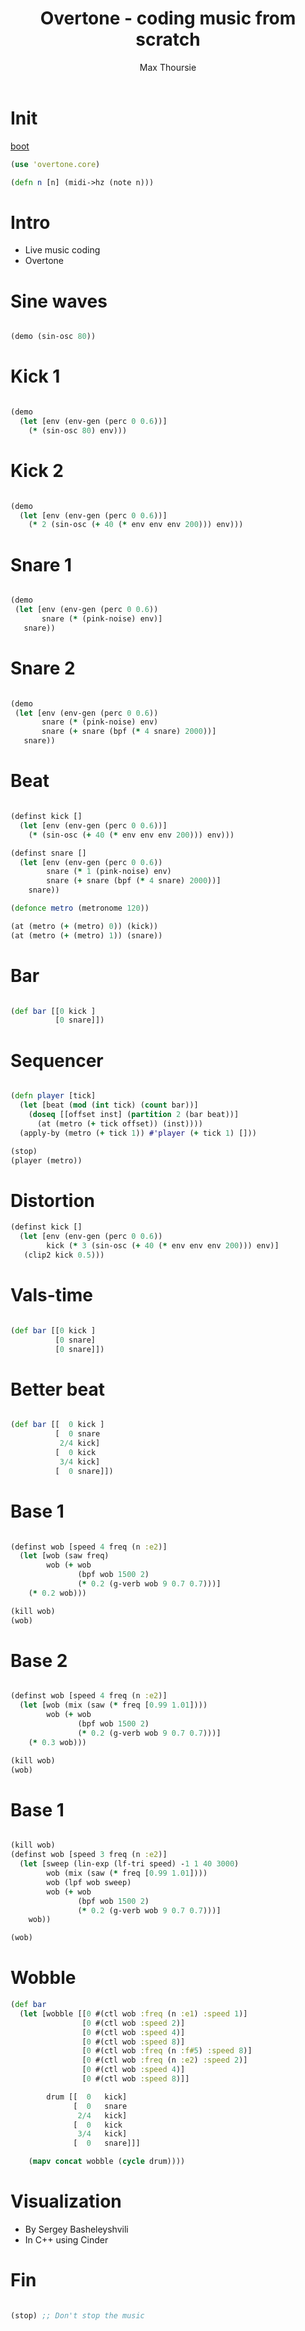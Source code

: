 #+TITLE:	Overtone - coding music from scratch
#+AUTHOR:	Max Thoursie
#+EMAIL:	max@spotify.com
#+STARTUP:	content

* Init

[[file:~/code/clojure/overtone-testing/src/overtone_testing/demo1.clj::(boot-external-server)][boot]]

#+BEGIN_SRC clojure
(use 'overtone.core)

(defn n [n] (midi->hz (note n)))
#+END_SRC

* Intro

- Live music coding
- Overtone

* Sine waves

#+BEGIN_SRC clojure :results silent

(demo (sin-osc 80))

#+END_SRC

* Kick 1

#+BEGIN_SRC clojure :results silent

(demo
  (let [env (env-gen (perc 0 0.6))]
    (* (sin-osc 80) env)))

#+END_SRC

* Kick 2

#+BEGIN_SRC clojure :results silent

(demo
  (let [env (env-gen (perc 0 0.6))]
    (* 2 (sin-osc (+ 40 (* env env env 200))) env)))

#+END_SRC

* Snare 1

#+BEGIN_SRC clojure :results silent

  (demo
   (let [env (env-gen (perc 0 0.6))
         snare (* (pink-noise) env)]
     snare))

#+END_SRC

* Snare 2

#+BEGIN_SRC clojure :results silent

  (demo
   (let [env (env-gen (perc 0 0.6))
         snare (* (pink-noise) env)
         snare (+ snare (bpf (* 4 snare) 2000))]
     snare))

#+END_SRC

* Beat

#+BEGIN_SRC clojure :results silent

  (definst kick []
    (let [env (env-gen (perc 0 0.6))]
      (* (sin-osc (+ 40 (* env env env 200))) env)))

  (definst snare []
    (let [env (env-gen (perc 0 0.6))
          snare (* 1 (pink-noise) env)
          snare (+ snare (bpf (* 4 snare) 2000))]
      snare))

  (defonce metro (metronome 120))

  (at (metro (+ (metro) 0)) (kick))
  (at (metro (+ (metro) 1)) (snare))

#+END_SRC

* Bar

#+BEGIN_SRC clojure

(def bar [[0 kick ]
          [0 snare]])

#+END_SRC

* Sequencer

#+BEGIN_SRC clojure

(defn player [tick]
  (let [beat (mod (int tick) (count bar))]
    (doseq [[offset inst] (partition 2 (bar beat))]
      (at (metro (+ tick offset)) (inst))))
  (apply-by (metro (+ tick 1)) #'player (+ tick 1) []))

(stop)
(player (metro))

#+END_SRC

* Distortion

#+BEGIN_SRC clojure
  (definst kick []
    (let [env (env-gen (perc 0 0.6))
          kick (* 3 (sin-osc (+ 40 (* env env env 200))) env)]
     (clip2 kick 0.5)))

#+END_SRC

* Vals-time

#+BEGIN_SRC clojure

(def bar [[0 kick ]
          [0 snare]
          [0 snare]])

#+END_SRC

* Better beat

#+BEGIN_SRC clojure

  (def bar [[  0 kick ]
            [  0 snare
             2/4 kick]
            [  0 kick
             3/4 kick]
            [  0 snare]])

#+END_SRC

* Base 1

#+BEGIN_SRC clojure

(definst wob [speed 4 freq (n :e2)]
  (let [wob (saw freq)
        wob (+ wob
               (bpf wob 1500 2)
               (* 0.2 (g-verb wob 9 0.7 0.7)))]
    (* 0.2 wob)))

(kill wob)
(wob)

#+END_SRC


* Base 2

#+BEGIN_SRC clojure

(definst wob [speed 4 freq (n :e2)]
  (let [wob (mix (saw (* freq [0.99 1.01])))
        wob (+ wob
               (bpf wob 1500 2)
               (* 0.2 (g-verb wob 9 0.7 0.7)))]
    (* 0.3 wob)))

(kill wob)
(wob)

#+END_SRC

* Base 1

#+BEGIN_SRC clojure

(kill wob)
(definst wob [speed 3 freq (n :e2)]
  (let [sweep (lin-exp (lf-tri speed) -1 1 40 3000)
        wob (mix (saw (* freq [0.99 1.01])))
        wob (lpf wob sweep)
        wob (+ wob
               (bpf wob 1500 2)
               (* 0.2 (g-verb wob 9 0.7 0.7)))]
    wob))

(wob)

#+END_SRC

* Wobble

#+BEGIN_SRC clojure
  (def bar
    (let [wobble [[0 #(ctl wob :freq (n :e1) :speed 1)]
                  [0 #(ctl wob :speed 2)]
                  [0 #(ctl wob :speed 4)]
                  [0 #(ctl wob :speed 8)]
                  [0 #(ctl wob :freq (n :f#5) :speed 8)]
                  [0 #(ctl wob :freq (n :e2) :speed 2)]
                  [0 #(ctl wob :speed 4)]
                  [0 #(ctl wob :speed 8)]]

          drum [[  0   kick]
                [  0   snare
                 2/4   kick]
                [  0   kick
                 3/4   kick]
                [  0   snare]]]

      (mapv concat wobble (cycle drum))))

 #+END_SRC



* Visualization

- By Sergey Basheleyshvili
- In C++ using Cinder

* Fin

#+BEGIN_SRC clojure

(stop) ;; Don't stop the music

#+END_SRC

# Local Variables:
# eval: (setq-local org-babel-default-header-args:clojure '((:results . "silent")))
# End:
